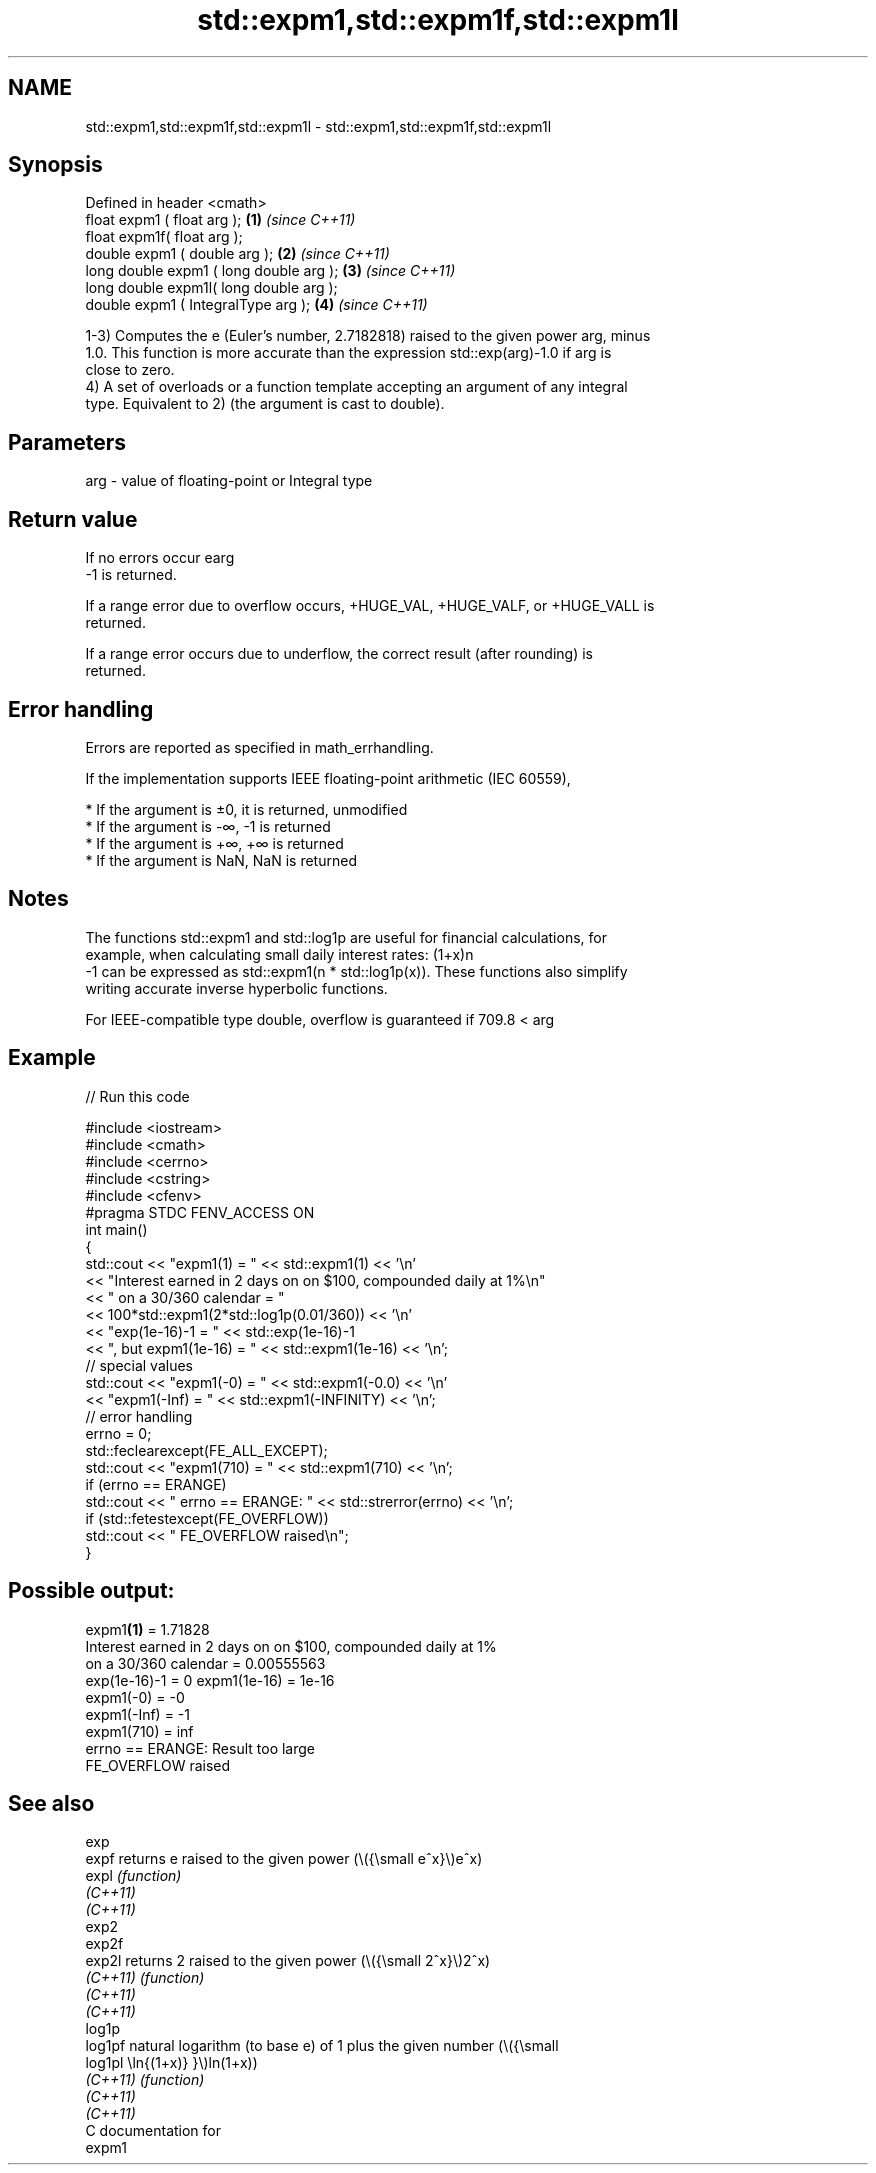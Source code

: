 .TH std::expm1,std::expm1f,std::expm1l 3 "2021.11.17" "http://cppreference.com" "C++ Standard Libary"
.SH NAME
std::expm1,std::expm1f,std::expm1l \- std::expm1,std::expm1f,std::expm1l

.SH Synopsis
   Defined in header <cmath>
   float       expm1 ( float arg );        \fB(1)\fP \fI(since C++11)\fP
   float       expm1f( float arg );
   double      expm1 ( double arg );       \fB(2)\fP \fI(since C++11)\fP
   long double expm1 ( long double arg );  \fB(3)\fP \fI(since C++11)\fP
   long double expm1l( long double arg );
   double      expm1 ( IntegralType arg ); \fB(4)\fP \fI(since C++11)\fP

   1-3) Computes the e (Euler's number, 2.7182818) raised to the given power arg, minus
   1.0. This function is more accurate than the expression std::exp(arg)-1.0 if arg is
   close to zero.
   4) A set of overloads or a function template accepting an argument of any integral
   type. Equivalent to 2) (the argument is cast to double).

.SH Parameters

   arg - value of floating-point or Integral type

.SH Return value

   If no errors occur earg
   -1 is returned.

   If a range error due to overflow occurs, +HUGE_VAL, +HUGE_VALF, or +HUGE_VALL is
   returned.

   If a range error occurs due to underflow, the correct result (after rounding) is
   returned.

.SH Error handling

   Errors are reported as specified in math_errhandling.

   If the implementation supports IEEE floating-point arithmetic (IEC 60559),

     * If the argument is ±0, it is returned, unmodified
     * If the argument is -∞, -1 is returned
     * If the argument is +∞, +∞ is returned
     * If the argument is NaN, NaN is returned

.SH Notes

   The functions std::expm1 and std::log1p are useful for financial calculations, for
   example, when calculating small daily interest rates: (1+x)n
   -1 can be expressed as std::expm1(n * std::log1p(x)). These functions also simplify
   writing accurate inverse hyperbolic functions.

   For IEEE-compatible type double, overflow is guaranteed if 709.8 < arg

.SH Example


// Run this code

 #include <iostream>
 #include <cmath>
 #include <cerrno>
 #include <cstring>
 #include <cfenv>
 #pragma STDC FENV_ACCESS ON
 int main()
 {
     std::cout << "expm1(1) = " << std::expm1(1) << '\\n'
               << "Interest earned in 2 days on on $100, compounded daily at 1%\\n"
               << " on a 30/360 calendar = "
               << 100*std::expm1(2*std::log1p(0.01/360)) << '\\n'
               << "exp(1e-16)-1 = " << std::exp(1e-16)-1
               << ", but expm1(1e-16) = " << std::expm1(1e-16) << '\\n';
     // special values
     std::cout << "expm1(-0) = " << std::expm1(-0.0) << '\\n'
               << "expm1(-Inf) = " << std::expm1(-INFINITY) << '\\n';
     // error handling
     errno = 0;
     std::feclearexcept(FE_ALL_EXCEPT);
     std::cout << "expm1(710) = " << std::expm1(710) << '\\n';
     if (errno == ERANGE)
         std::cout << "    errno == ERANGE: " << std::strerror(errno) << '\\n';
     if (std::fetestexcept(FE_OVERFLOW))
         std::cout << "    FE_OVERFLOW raised\\n";
 }

.SH Possible output:

 expm1\fB(1)\fP = 1.71828
 Interest earned in 2 days on on $100, compounded daily at 1%
  on a 30/360 calendar = 0.00555563
 exp(1e-16)-1 = 0 expm1(1e-16) = 1e-16
 expm1(-0) = -0
 expm1(-Inf) = -1
 expm1(710) = inf
     errno == ERANGE: Result too large
     FE_OVERFLOW raised

.SH See also

   exp
   expf    returns e raised to the given power (\\({\\small e^x}\\)e^x)
   expl    \fI(function)\fP
   \fI(C++11)\fP
   \fI(C++11)\fP
   exp2
   exp2f
   exp2l   returns 2 raised to the given power (\\({\\small 2^x}\\)2^x)
   \fI(C++11)\fP \fI(function)\fP
   \fI(C++11)\fP
   \fI(C++11)\fP
   log1p
   log1pf  natural logarithm (to base e) of 1 plus the given number (\\({\\small
   log1pl  \\ln{(1+x)} }\\)ln(1+x))
   \fI(C++11)\fP \fI(function)\fP
   \fI(C++11)\fP
   \fI(C++11)\fP
   C documentation for
   expm1
